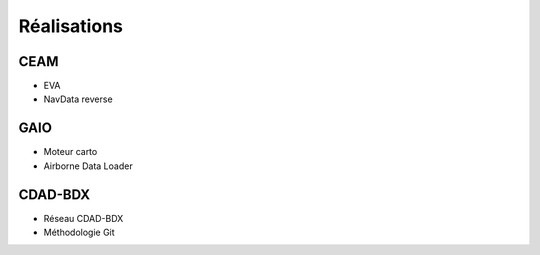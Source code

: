 Réalisations
============

CEAM
----

* EVA
* NavData reverse

GAIO
----

* Moteur carto
* Airborne Data Loader

CDAD-BDX
--------

* Réseau CDAD-BDX
* Méthodologie Git
